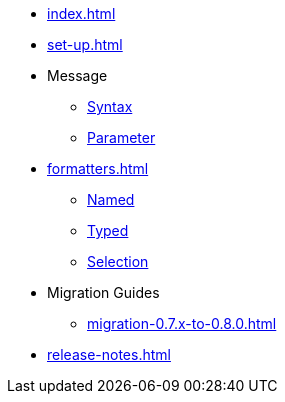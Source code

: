 * xref:index.adoc[]
* xref:set-up.adoc[]

* Message
 ** xref:message-syntax.adoc[Syntax]
 ** xref:message-parameter.adoc[Parameter]

* xref:formatters.adoc[]
 ** xref:formatters_named.adoc[Named]
 ** xref:formatters_typed.adoc[Typed]
 ** xref:formatters_selection.adoc[Selection]

* Migration Guides
 ** xref:migration-0.7.x-to-0.8.0.adoc[]

* xref:release-notes.adoc[]
